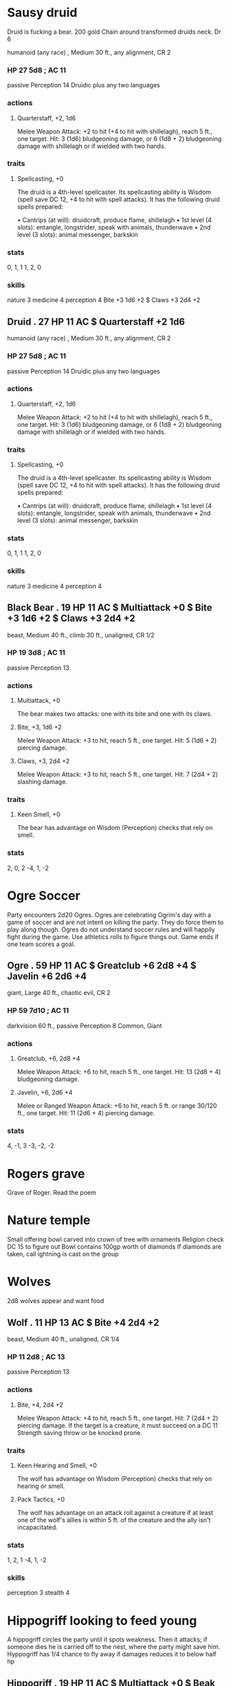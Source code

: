 * Sausy druid
Druid is fucking a bear. 200 gold Chain around transformed druids neck.
Dr 6




humanoid (any race) , Medium 30 ft., any alignment, CR 2
*** HP 27 5d8 ; AC 11
passive Perception 14
Druidic plus any two languages
*** actions
**** Quarterstaff, +2, 1d6
Melee Weapon Attack: +2 to hit (+4 to hit with shillelagh), reach 5 ft., one target. Hit: 3 (1d6) bludgeoning damage, or 6 (1d8 + 2) bludgeoning damage with shillelagh or if wielded with two hands.
*** traits
**** Spellcasting, +0
The druid is a 4th-level spellcaster. Its spellcasting ability is Wisdom (spell save DC 12, +4 to hit with spell attacks). It has the following druid spells prepared:

• Cantrips (at will): druidcraft, produce flame, shillelagh
• 1st level (4 slots): entangle, longstrider, speak with animals, thunderwave
• 2nd level (3 slots): animal messenger, barkskin
*** stats
0, 1, 1
1, 2, 0
*** skills
nature 3
medicine 4
perception 4
Bite +3 1d6 +2 $ 
Claws +3 2d4 +2
** Druid . 27 HP 11 AC  $ Quarterstaff +2 1d6
humanoid (any race) , Medium 30 ft., any alignment, CR 2
*** HP 27 5d8 ; AC 11
passive Perception 14
Druidic plus any two languages
*** actions
**** Quarterstaff, +2, 1d6
Melee Weapon Attack: +2 to hit (+4 to hit with shillelagh), reach 5 ft., one target. Hit: 3 (1d6) bludgeoning damage, or 6 (1d8 + 2) bludgeoning damage with shillelagh or if wielded with two hands.
*** traits
**** Spellcasting, +0
The druid is a 4th-level spellcaster. Its spellcasting ability is Wisdom (spell save DC 12, +4 to hit with spell attacks). It has the following druid spells prepared:

• Cantrips (at will): druidcraft, produce flame, shillelagh
• 1st level (4 slots): entangle, longstrider, speak with animals, thunderwave
• 2nd level (3 slots): animal messenger, barkskin
*** stats
0, 1, 1
1, 2, 0
*** skills
nature 3
medicine 4
perception 4

** Black Bear . 19 HP 11 AC  $ Multiattack +0 $ Bite +3 1d6 +2 $ Claws +3 2d4 +2
beast, Medium 40 ft., climb 30 ft., unaligned, CR 1/2
*** HP 19 3d8 ; AC 11
passive Perception 13

*** actions
**** Multiattack, +0
The bear makes two attacks: one with its bite and one with its claws.
**** Bite, +3, 1d6 +2
Melee Weapon Attack: +3 to hit, reach 5 ft., one target. Hit: 5 (1d6 + 2) piercing damage.
**** Claws, +3, 2d4 +2
Melee Weapon Attack: +3 to hit, reach 5 ft., one target. Hit: 7 (2d4 + 2) slashing damage.
*** traits
**** Keen Smell, +0
The bear has advantage on Wisdom (Perception) checks that rely on smell.
*** stats
2, 0, 2
-4, 1, -2

* Ogre Soccer
Party encounters 2d20 Ogres. Ogres are celebrating Ogrim's day with a game of soccer and are not intent on killing the party. They do force them to play along though.
Ogres do not understand soccer rules and will happily fight during the game. Use athletics rolls to figure things out.
Game ends if one team scores a goal.
** Ogre . 59 HP 11 AC  $ Greatclub +6 2d8 +4 $ Javelin +6 2d6 +4
giant, Large 40 ft., chaotic evil, CR 2
*** HP 59 7d10 ; AC 11
darkvision 60 ft., passive Perception 8
Common, Giant
*** actions
**** Greatclub, +6, 2d8 +4
Melee Weapon Attack: +6 to hit, reach 5 ft., one target. Hit: 13 (2d8 + 4) bludgeoning damage.
**** Javelin, +6, 2d6 +4
Melee or Ranged Weapon Attack: +6 to hit, reach 5 ft. or range 30/120 ft., one target. Hit: 11 (2d6 + 4) piercing damage.
*** stats
4, -1, 3
-3, -2, -2

* Rogers grave 
Grave of Roger. Read the poem
* Nature temple 
Small offering bowl carved into crown of tree with ornaments
Religion check DC 15 to figure out
Bowl contains 100gp worth of diamonds
If diamonds are taken, call ightning is cast on the group
* Wolves
2d8 wolves appear and want food
** Wolf . 11 HP 13 AC  $ Bite +4 2d4 +2
beast, Medium 40 ft., unaligned, CR 1/4
*** HP 11 2d8 ; AC 13
passive Perception 13

*** actions
**** Bite, +4, 2d4 +2
Melee Weapon Attack: +4 to hit, reach 5 ft., one target. Hit: 7 (2d4 + 2) piercing damage. If the target is a creature, it must succeed on a DC 11 Strength saving throw or be knocked prone.
*** traits
**** Keen Hearing and Smell, +0
The wolf has advantage on Wisdom (Perception) checks that rely on hearing or smell.
**** Pack Tactics, +0
The wolf has advantage on an attack roll against a creature if at least one of the wolf's allies is within 5 ft. of the creature and the ally isn't incapacitated.
*** stats
1, 2, 1
-4, 1, -2
*** skills
perception 3
stealth 4

*  Hippogriff looking to feed young
A hippogriff circles the party until it spots weakness. Then it attacks; if someone dies he is carried off to the nest, where the party might save him. Hyppogriff has 1/4 chance to fly away if damages reduces it to below half hp
** Hippogriff . 19 HP 11 AC  $ Multiattack +0 $ Beak +5 1d10 +3 $ Claws +5 2d6 +3
monstrosity, Large 40 ft, fly 60 ft., unaligned, CR 1
*** HP 19 3d10 ; AC 11
passive Perception 15

*** actions
**** Multiattack, +0
The hippogriff makes two attacks: one with its beak and one with its claws.
**** Beak, +5, 1d10 +3
Melee Weapon Attack: +5 to hit, reach 5 ft., one target. Hit: 8 (1d10 + 3) piercing damage.
**** Claws, +5, 2d6 +3
Melee Weapon Attack: +5 to hit, reach 5 ft., one target. Hit: 10 (2d6 + 3) slashing damage.
*** traits
**** Keen Sight, +0
The hippogriff has advantage on Wisdom (Perception) checks that rely on sight.
*** stats
3, 1, 1
-4, 1, -1
*** skills
perception 5

* Dead Weapons Courier
Players find a corpse of a dead half elf. He has a note saying meet us at nearby Large Lake (3,5)
Following tracks the players can find the mans wagon with weapons and armor and wine. A delivery to the half price halflings.
The man has 10 gold 20 silver and 5 copper
The nearby wagon is being looted by 3 goblins and a goblin priest
** Goblin . 7 HP 15 AC  $ Scimitar +4 1d6 +2 $ Shortbow +4 1d6 +2
humanoid (goblinoid) , Small 30 ft., neutral evil, CR 1/4
*** HP 7 2d6 ; AC 15
darkvision 60 ft., passive Perception 9
Common, Goblin
*** actions
**** Scimitar, +4, 1d6 +2
Melee Weapon Attack: +4 to hit, reach 5 ft., one target. Hit: 5 (1d6 + 2) slashing damage.
**** Shortbow, +4, 1d6 +2
Ranged Weapon Attack: +4 to hit, range 80/320 ft., one target. Hit: 5 (1d6 + 2) piercing damage.
*** traits
**** Nimble Escape, +0
The goblin can take the Disengage or Hide action as a bonus action on each of its turns.
*** stats
-1, 2, 0
0, -1, -1
*** skills
stealth 6

** Acolyte . 9 HP 10 AC  $ Club +2 1d4
humanoid (any race) , Medium 30 ft., any alignment, CR 1/4
*** HP 9 2d8 ; AC 10
passive Perception 12
any one language (usually Common)
*** actions
**** Club, +2, 1d4
Melee Weapon Attack: +2 to hit, reach 5 ft., one target. Hit: 2 (1d4) bludgeoning damage.
*** traits
**** Spellcasting, +0
The acolyte is a 1st-level spellcaster. Its spellcasting ability is Wisdom (spell save DC 12, +4 to hit with spell attacks). The acolyte has following cleric spells prepared:

• Cantrips (at will): light, sacred flame, thaumaturgy
• 1st level (3 slots): bless, cure wounds, sanctuary
*** stats
0, 0, 0
0, 2, 0
*** skills
religion 2
medicine 4

* Half Price Halflings
Party meets lahflings who are waiting for a weapons shipment.
1d6 + 1 Halflings and an acolyte leader

** Bandit . 11 HP 12 AC  $ Scimitar +3 1d6 +1 $ Light Crossbow +3 1d8 +1
humanoid (any race) , Medium 30 ft., any non-lawful alignment, CR 1/8
*** HP 11 2d8 ; AC 12
passive Perception 10
any one language (usually Common)
*** actions
**** Scimitar, +3, 1d6 +1
Melee Weapon Attack: +3 to hit, reach 5 ft., one target. Hit: 4 (1d6 + 1) slashing damage.
**** Light Crossbow, +3, 1d8 +1
Ranged Weapon Attack: +3 to hit, range 80 ft./320 ft., one target. Hit: 5 (1d8 + 1) piercing damage.
*** stats
0, 1, 1
0, 0, 0

** Acolyte . 9 HP 10 AC  $ Club +2 1d4
humanoid (any race) , Medium 30 ft., any alignment, CR 1/4
*** HP 9 2d8 ; AC 10
passive Perception 12
any one language (usually Common)
*** actions
**** Club, +2, 1d4
Melee Weapon Attack: +2 to hit, reach 5 ft., one target. Hit: 2 (1d4) bludgeoning damage.
*** traits
**** Spellcasting, +0
The acolyte is a 1st-level spellcaster. Its spellcasting ability is Wisdom (spell save DC 12, +4 to hit with spell attacks). The acolyte has following cleric spells prepared:

• Cantrips (at will): light, sacred flame, thaumaturgy
• 1st level (3 slots): bless, cure wounds, sanctuary
*** stats
0, 0, 0
0, 2, 0
*** skills
religion 2
medicine 4

* Satyrs looking to charm
A dryad and 1d4 + 1 Satyrs are charming/ sleeping the party. One of the satyrs does not attack and merely plays his flute and charms people.
If the party is charmed/sleeped the stayrs take their treasure and food.
** Dryad . 22 HP 11 AC  $ Club +2 1d4 $ Fey Charm +0
fey, Medium 30 ft., neutral, CR 1
*** HP 22 5d8 ; AC 11
darkvision 60 ft., passive Perception 14
Elvish, Sylvan
*** actions
**** Club, +2, 1d4
Melee Weapon Attack: +2 to hit (+6 to hit with shillelagh), reach 5 ft., one target. Hit: 2 (1 d4) bludgeoning damage, or 8 (1d8 + 4) bludgeoning damage with shillelagh.
**** Fey Charm, +0
The dryad targets one humanoid or beast that she can see within 30 feet of her. If the target can see the dryad, it must succeed on a DC 14 Wisdom saving throw or be magically charmed. The charmed creature regards the dryad as a trusted friend to be heeded and protected. Although the target isn't under the dryad's control, it takes the dryad's requests or actions in the most favorable way it can.
Each time the dryad or its allies do anything harmful to the target, it can repeat the saving throw, ending the effect on itself on a success. Otherwise, the effect lasts 24 hours or until the dryad dies, is on a different plane of existence from the target, or ends the effect as a bonus action. If a target's saving throw is successful, the target is immune to the dryad's Fey Charm for the next 24 hours.
The dryad can have no more than one humanoid and up to three beasts charmed at a time.
*** traits
**** Innate Spellcasting, +0
The dryad's innate spellcasting ability is Charisma (spell save DC 14). The dryad can innately cast the following spells, requiring no material components:

At will: druidcraft
3/day each: entangle, goodberry
1/day each: barkskin, pass without trace, shillelagh
**** Magic Resistance, +0
The dryad has advantage on saving throws against spells and other magical effects.
**** Speak with Beasts and Plants, +0
The dryad can communicate with beasts and plants as if they shared a language.
**** Tree Stride, +0
Once on her turn, the dryad can use 10 ft. of her movement to step magically into one living tree within her reach and emerge from a second living tree within 60 ft. of the first tree, appearing in an unoccupied space within 5 ft. of the second tree. Both trees must be large or bigger.
*** stats
0, 1, 0
2, 2, 4
*** skills
perception 4
stealth 5

** Satyr . 31 HP 14 AC  $ Ram +3 2d4 +1 $ Shortsword +5 1d6 +3 $ Shortbow +5 1d6 +3 $ Variant: Panpipes +0
fey, Medium 40 ft., chaotic neutral, CR 1/2
*** HP 31 7d8 ; AC 14
passive Perception 12
Common, Elvish, Sylvan
*** actions
**** Ram, +3, 2d4 +1
Melee Weapon Attack: +3 to hit, reach 5 ft., one target. Hit: 6 (2d4 + 1) bludgeoning damage.
**** Shortsword, +5, 1d6 +3
Melee Weapon Attack: +5 to hit, reach 5 ft., one target. Hit: 6 (1 d6 + 3) piercing damage.
**** Shortbow, +5, 1d6 +3
Ranged Weapon Attack: +5 to hit, range 80/320 ft., one target. Hit: 6 (1d6 + 3) piercing damage.
**** Variant: Panpipes, +0
Gentle Lullaby. The creature falls asleep and is unconscious for 1 minute. The effect ends if the creature takes damage or if someone takes an action to shake the creature awake.
*** traits
**** Magic Resistance, +0
The satyr has advantage on saving throws against spells and other magical effects.
*** stats
1, 3, 0
1, 0, 2
*** skills
performance 6
perception 2
stealth 5
* barbarian taking a bath
A Barbarian and his trusty dire wolf. Dire wolf is chained up to a tree, guarding the barbarians pack.
Contains treasure of 1 healing potion and 40 gold, 12 silcer and 8 copper
If the dire wolf howls, the barbarian will be there in 3 turns from a nearby lake. This is announced to the party by birds flying up into sky.
** Veteran . 58 HP 17 AC  $ Multiattack +0 $ Longsword +5 1d8 +3 $ Shortsword +5 1d6 +3 $ Heavy Crossbow +3 1d10 +1
humanoid (any race) , Medium 30 ft., any alignment, CR 3
*** HP 58 9d8 ; AC 17
passive Perception 12
any one language (usually Common)
*** actions
**** Multiattack, +0
The veteran makes two longsword attacks. If it has a shortsword drawn, it can also make a shortsword attack.
**** Longsword, +5, 1d8 +3
Melee Weapon Attack: +5 to hit, reach 5 ft., one target. Hit: 7 (1d8 + 3) slashing damage, or 8 (1d10 + 3) slashing damage if used with two hands.
**** Shortsword, +5, 1d6 +3
Melee Weapon Attack: +5 to hit, reach 5 ft., one target. Hit: 6 (1d6 + 3) piercing damage.
**** Heavy Crossbow, +3, 1d10 +1
Ranged Weapon Attack: +3 to hit, range 100/400 ft., one target. Hit: 6 (1d10 + 1) piercing damage.
*** stats
3, 1, 2
0, 0, 0
*** skills
athletics 5
perception 2

** Dire Wolf . 37 HP 14 AC  $ Bite +5 2d6 +3
beast, Large 50 ft., unaligned, CR 1
*** HP 37 5d10 ; AC 14
passive Perception 13

*** actions
**** Bite, +5, 2d6 +3
Melee Weapon Attack: +5 to hit, reach 5 ft., one target. Hit: 10 (2d6 + 3) piercing damage. If the target is a creature, it must succeed on a DC 13 Strength saving throw or be knocked prone.
*** traits
**** Keen Hearing and Smell, +0
The wolf has advantage on Wisdom (Perception) checks that rely on hearing or smell.
**** Pack Tactics, +0
The wolf has advantage on an attack roll against a creature if at least one of the wolf's allies is within 5 ft. of the creature and the ally isn't incapacitated.
*** stats
3, 2, 2
-4, 1, -2
*** skills
perception 3
stealth 4

* Giant skeleton of ancient creature
Half submerged in earth is the ribcage of an enormous beast. The Skull is still there and contains gold teeth worth 150 gold.
To remove the gold teeth, players must succeed at a DC 15 Athletics check 3 times.
After the first attempts, swarms of insects appear.
If the attempt fails the skull collapses and traps the player. A DC 10 Athletics check gets him out. Alternatively the skull can be destroyed (it has AC 5, 20 HP)
There are 3 Swarms. Remember swarm rules (half attack damage if swarm is half HP, has damage resistance, damage vulnerability to aoe)
** Swarm of Beetles . 22 HP 12 AC  $ Bites +3 4d4
swarm of Tiny beasts, Medium 20 ft., burrow 5 ft., climb 20 ft., unaligned, CR 1/2
*** HP 22 5d8 ; AC 12
blindsight 10 ft., passive Perception 8

Resistance: bludgeoning, piercing, slashing
Immunities
Conditions: charmed, frightened, grappled, paralyzed, petrified, prone, restrained, stunned
*** actions
**** Bites, +3, 4d4
Melee Weapon Attack: +3 to hit, reach 0 ft., one target in the swarm's space. Hit: 10 (4d4) piercing damage, or 5 (2d4) piercing damage if the swarm has half of its hit points or fewer.
*** traits
**** Swarm, +0
The swarm can occupy another creature's space and vice versa, and the swarm can move through any opening large enough for a Tiny insect. The swarm can't regain hit points or gain temporary hit points.
*** stats
-4, 1, 0
-5, -2, -5


* cult fanatic bringing skeletal horses
*** init + 2
Cult Fanatic 22 HP 13 AC
Multiattack +0 
Dagger +4 1d4 +2
---

*** init + 1
2 x Warhorse Skeleton 22 HP 13 AC
Hooves +6 2d6 +4
---

* riding diseased ogre zombie
1 ogre zombie, 1 horse, 3 swarms of insects

*** init + 0
Riding Horse 13 HP 10 AC
Hooves +5 2d4 +3
---

*** init + 1
Swarm of Insects 22 HP 12 AC
Bites +3 4d4
---

*** init + 1
Swarm of Insects 22 HP 12 AC
Bites +3 4d4
---

*** init + 1
Swarm of Insects 22 HP 12 AC
Bites +3 4d4
---

*** init + -2
Ogre Zombie 85 HP 8 AC
Morningstar +6 2d8 +4
---

2 Giant Boar
1350.0



* 5 acolytes summoning a spirit
CR 3/3/3/2
*** init + 0
A1 9 HP 10 AC, 3 ss
A2 9 HP 10 AC, 3ss
A3 9 HP 10 AC 3ss
A4 9 HP 10 AC, 3ss
A5 9 HP 10 AC, 3ss
Club +2 1d4
Sanctuary, Cure wounds, Bless, DC 12
---
*** init + 9
Will-o'-Wisp 22 HP 19 AC
Shock +4 2d8 
Invisibility +0
Bonus Action: Consume life, DC 10 Con save for 0 HP char or die, on death 3d6 heal to wisp
---
* will o wisp of dog
*** Will-o'-Wisp init + 9
W1 3 HP 19 AC
Shock +4 2d8 
Invisibility +0
---

*** 3 Blink Dog init + 3
BD1 7 HP 13 AC
BD2 22 HP 13 AC

Bite +3 1d6 +1 
Teleport (Recharge 4-6) +0
---

* nobles betting on giant goats
11 nobles are meeting outside and having an illegal betting match on 3 giant goats. The goats are supposed to fight each other, to settle the dispute between three houses: Baenrae (4), Hlaalu (3) and Medici (4)
The nobles carry (4 + 1d6) * 10 gold, on a successful DC 13 investigation check a masterwork +1 rapier and 11 signed rings worth 110 gold
*** 11 Noble init + 1
N1 9 HP 15 AC
N2 9 HP 15 AC
N3 9 HP 15 AC
N4 9 HP 15 AC
N5 9 HP 15 AC
N6 9 HP 15 AC
N7 9 HP 15 AC
N8 9 HP 15 AC
N9 9 HP 15 AC
N10 9 HP 15 AC
N11 9 HP 15 AC
Rapier +3 1d8 +1
---

*** 3 Giant Goat init + 0
1724 xp : 3/1/1/1
GG1 19 HP 11 AC
GG2 19 HP 11 AC
GG3 19 HP 11 AC
Ram +5 2d4 +3
---


* 
